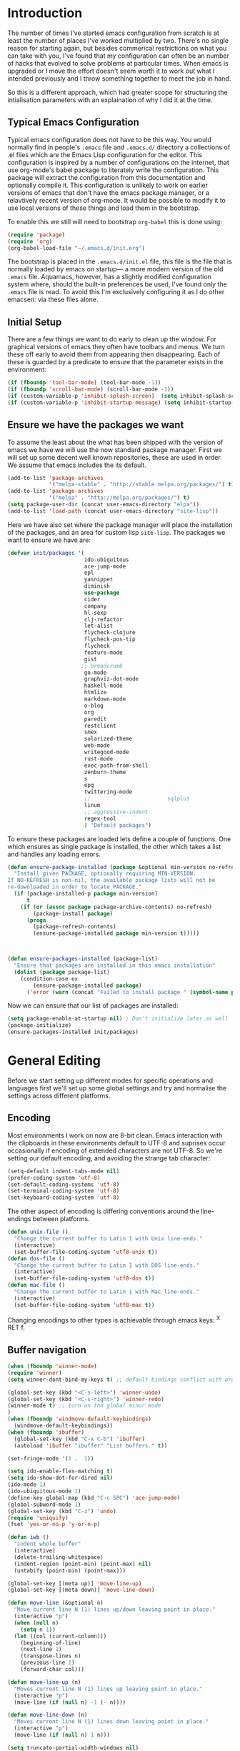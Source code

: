 * Introduction
The number of times I've started emacs configuration from scratch is at least the number of places I've worked multiplied by two.  There's no single reason for starting again, but besides commerical restrictions on what you can take with you, I've found that my configuration can often be an number of hacks that evolved to solve problems at particular times. When emacs is upgraded or I move the effort doesn't seem worth it to work out what I intended previously and I throw something together to meet the job in hand.

So this is a different approach, which had greater scope for structuring the intialisation parameters with an explaination of why I did it at the time.

** Typical Emacs Configuration
Typical emacs configuration does not have to be this way.  You would normally find in people's ~.emacs~ file and ~.emacs.d/~ directory a collections of .el files which are the Emacs Lisp configuration for the editor. This configuration is inspired by a number of configurations on the internet, that use org-mode's babel package to literately write the configuration.  This package will extract the configuration from this documentation and optionally compile it.  This configuration is unlikely to work on earlier versions of emacs that don't have the emacs package manager, or a relavtively recent version of org-mode.  It would be possible to modify it to use local versions of these things and load them in the bootstrap.  

To enable this we still will need to bootstrap ~org-babel~ this is done using:

#+begin_src emacs-lisp  :tangle no
(require 'package)
(require 'org)
(org-babel-load-file "~/.emacs.d/init.org")
#+END_SRC

The bootstrap is placed in the ~.emacs.d/init.el~ file, this file is the file that is normally loaded by emacs on startup\mdash a more modern version of the old ~.emacs~ file.  Aquamacs, however, has a slightly modified configuration system where, should the built-in preferences be used, I've found only the ~.emacs~ file is read. To avoid this I'm exclusively configuring it as I do other emacsen: via these files alone.
 
** Initial Setup

There are a few things we want to do early to clean up the window.  For graphical versions of emacs they often have toolbars and menus.  We turn these off early to avoid them from appearing then disappearing.  Each of these is guarded by a predicate to ensure that the parameter exists in the environment:

#+begin_src emacs-lisp
(if (fboundp 'tool-bar-mode) (tool-bar-mode -1))
(if (fboundp 'scroll-bar-mode) (scroll-bar-mode -1))
(if (custom-variable-p 'inhibit-splash-screen)  (setq inhibit-splash-screen t))
(if (custom-variable-p 'inhibit-startup-message) (setq inhibit-startup-message t))
#+end_src

** Ensure we have the packages we want
To assume the least about the what has been shipped with the version of emacs we have we will use the now standard package manager.  First we will set up some decent well known repositories, these are used in order. We assume that emacs includes the its default.

#+begin_src emacs-lisp
(add-to-list 'package-archives
             '("melpa-stable" . "http://stable.melpa.org/packages/") t)
(add-to-list 'package-archives
             '("melpa" . "http://melpa.org/packages/") t)
(setq package-user-dir (concat user-emacs-directory "elpa"))
(add-to-list 'load-path (concat user-emacs-directory "site-lisp"))
#+end_src

Here we have also set where the package manager will place the installation of the packages, and an area for custom lisp ~site-lisp~. The packages we want to ensure we have are:

#+begin_src emacs-lisp
(defvar init/packages '(
                        ido-ubiquitous
                        ace-jump-mode
                        epl
                        yasnippet
                        diminish
                        use-package
                        cider
                        company
                        hl-sexp
                        clj-refactor
                        let-alist
                        flycheck-clojure
                        flycheck-pos-tip
                        flycheck
                        feature-mode
                        gist
                       ;; breadcrumb
                        go-mode
                        graphviz-dot-mode
                        haskell-mode
                        htmlize
                        markdown-mode
                        o-blog
                        org
                        paredit
                        restclient
                        smex
                        solarized-theme
                        web-mode
                        writegood-mode
                        rust-mode
                        exec-path-from-shell
                        zenburn-theme
                        s
                        epg
                        twittering-mode
                        ;;                        sqlplus
                        linum
                        ;; aggressive-indent
                        regex-tool
                        ) "Default packages")
#+end_src

To ensure these packages are loaded lets define a couple of functions. One which ensures as single package is installed, the other which takes a list and handles any loading errors.

#+begin_src emacs-lisp
(defun ensure-package-installed (package &optional min-version no-refresh)
  "Install given PACKAGE, optionally requiring MIN-VERSION.
If NO-REFRESH is non-nil, the available package lists will not be
re-downloaded in order to locate PACKAGE."
  (if (package-installed-p package min-version)
      t
    (if (or (assoc package package-archive-contents) no-refresh)
        (package-install package)
      (progn
        (package-refresh-contents)
        (ensure-package-installed package min-version t)))))



(defun ensure-packages-installed (package-list)
  "Ensure that packages are installed in this emacs installation"
  (dolist (package package-list)
    (condition-case ex
        (ensure-package-installed package)
      ('error (warn (concat "Failed to install package " (symbol-name package)))))))

#+end_src

Now we can ensure that our list of packages are installed:

#+begin_src emacs-lisp
(setq package-enable-at-startup nil) ; Don't initialize later as well
(package-initialize)
(ensure-packages-installed init/packages)
#+end_src

* General Editing
Before we start setting up different modes for specific operations and
languages first we'll set up some global settings and try and
normalise the settings across different platforms.

** Encoding
Most environments I work on now are 8-bit clean. Emacs interaction
with the clipboards in these environments default to UTF-8 and
suprises occur occasionally if encoding of extended characters are not
UTF-8.  So we're setting our default encoding, and avoiding the
strange tab character:

#+begin_src emacs-lisp
(setq-default indent-tabs-mode nil)
(prefer-coding-system 'utf-8)
(set-default-coding-systems 'utf-8)
(set-terminal-coding-system 'utf-8)
(set-keyboard-coding-system 'utf-8)
#+end_src

The other aspect of encoding is differing conventions around the
line-endings between platforms. 

#+begin_src emacs-lisp
(defun unix-file ()
  "Change the current buffer to Latin 1 with Unix line-ends."
  (interactive)
  (set-buffer-file-coding-system 'utf8-unix t))
(defun dos-file ()
  "Change the current buffer to Latin 1 with DOS line-ends."
  (interactive)
  (set-buffer-file-coding-system 'utf8-dos t))
(defun mac-file ()
  "Change the current buffer to Latin 1 with Mac line-ends."
  (interactive)
  (set-buffer-file-coding-system 'utf8-mac t))
#+end_src

Changing encodings to other types is achievable through emacs keys: ^X
RET f.

** Buffer navigation

#+begin_src emacs-lisp
(when (fboundp 'winner-mode)
(require 'winner)
(setq winner-dont-bind-my-keys t) ;; default bindings conflict with org-mode

(global-set-key (kbd "<C-s-left>") 'winner-undo)
(global-set-key (kbd "<C-s-right>") 'winner-redo)
(winner-mode t) ;; turn on the global minor mode
)
(when (fboundp 'windmove-default-keybindings)
  (windmove-default-keybindings))
(when (fboundp 'ibuffer)
  (global-set-key (kbd "C-x C-b") 'ibuffer)
  (autoload 'ibuffer "ibuffer" "List buffers." t))

(set-fringe-mode '(1 .  1))  

(setq ido-enable-flex-matching t)
(setq ido-show-dot-for-dired nil)
(ido-mode 1)
(ido-ubiquitous-mode 1)
(define-key global-map (kbd "C-c SPC") 'ace-jump-mode)
(global-subword-mode 1)
(global-set-key (kbd "C-z") 'undo)
(require 'uniquify)
(fset 'yes-or-no-p 'y-or-n-p)

(defun iwb ()
  "indent whole buffer"
  (interactive)
  (delete-trailing-whitespace)
  (indent-region (point-min) (point-max) nil)
  (untabify (point-min) (point-max)))

(global-set-key [(meta up)] 'move-line-up)
(global-set-key [(meta down)] 'move-line-down)

(defun move-line (&optional n)
  "Move current line N (1) lines up/down leaving point in place."
  (interactive "p")
  (when (null n)
    (setq n 1))
  (let ((col (current-column)))
    (beginning-of-line)
    (next-line 1)
    (transpose-lines n)
    (previous-line 1)
    (forward-char col)))

(defun move-line-up (n)
  "Moves current line N (1) lines up leaving point in place."
  (interactive "p")
  (move-line (if (null n) -1 (- n))))

(defun move-line-down (n)
  "Moves current line N (1) lines down leaving point in place."
  (interactive "p")
  (move-line (if (null n) 1 n)))

(setq truncate-partial-width-windows nil)
(setq default-truncate-lines nil)

(setq
 enable-recursive-minibuffers nil      ;;  don't allow mb cmds in the mb
 max-mini-window-height 3              ;;  max 3 lines
 minibuffer-scroll-window t            ;;  C-M-v scrolls....
 resize-mini-windows t)
 
#+end_src
   
** Presentations
Sometimes during presentations and we need to change the font. We can
define some conventional keys for changing the font pitch:

#+begin_src emacs-lisp
(define-key global-map (kbd "C-+") 'text-scale-increase)
(define-key global-map (kbd "C--") 'text-scale-decrease)
#+end_src


** Setting for the Mac

#+begin_src emacs-lisp
(require 'exec-path-from-shell)
(when (memq window-system '(mac ns))
  (global-set-key (kbd "M-3") '(lambda () (interactive) (insert "#")))
  (exec-path-from-shell-initialize)
  (global-set-key (kbd "<f8>") 'mac-toggle-max-window))
#+end_src

** Setup for windows
One of the issues that can loose emacs users is the copy and paste
does not conform to the Windows conventional keys.  Although the keys
can be rebound using ~cua~ this then makes some of the emacs
keybindings unavailable or more error prone. Aquamacs suffers from
this problem less, because the convention for cut and paste uses the
command key, rather than the control key. A better compromise on
window is to free up some of the other modifier keys available for use
by emacs.  These are:
  * Caps-lock
  * The Application Key: which normally has a little menu on it
  * The left and right windows keys
Freeing up these keys as modifiers opens up far more keys for binding
to custom functions as well as supporting some of the Windows
conventions, albeit on the windows keys:

#+begin_src emacs-lisp
(when (string-equal system-type "windows-nt")
    (setq win32-enable-caps-lock nil
          win32-enable-num-lock nil
          win32-apps-modifier 'hyper
          win32-lwindow-modifier 'super
          win32-rwindow-modifier 'super
          win32-pass-lwindow-to-system nil
          win32-pass-rwindow-to-system nil
          
          )
    (define-key global-map [?\s-x] 'kill-region)
    (define-key global-map [?\s-x] 'kill-ring-save)
    (define-key global-map [?\s-x] 'yank)
    )
#+end_src 
** Themes

#+begin_src emacs-lisp
(load-theme 'zenburn t)
#+end_src
** Backups
Centralise backups

#+begin_src emacs-lisp
(defconst use-backup-dir t)

(defvar user-temporary-file-directory
  (concat "~/.emacs.d/" "tmp/"))

(make-directory user-temporary-file-directory t)
(setq backup-directory-alist
      `(("." . ,user-temporary-file-directory) (,tramp-file-name-regexp nil))
      version-control t        ; Use version numbers for backups
      kept-new-versions 16     ; Number of newest versions to keep
      kept-old-versions 2      ; Number of oldest versions to keep
      delete-old-versions t    ; Ask to delete excess backup versions?
      backup-by-copying-when-linked t) ; Copy linked files, don't rename.
(setq auto-save-list-file-prefix
      (concat user-temporary-file-directory ".auto-saves-"))
(setq auto-save-file-name-transforms
      `((".*" ,user-temporary-file-directory t)))

#+end_src
** Emacs Shell

#+begin_src emacs-lisp
(eval-after-load "em-term"
  '(add-to-list 'eshell-visual-commands "git"))

(eval-after-load "em-term"
  '(add-to-list 'eshell-visual-commands "ssh"))
#+end_src

** World Time

#+begin_src emacs-lisp
(setq display-time-world-list '(
                                ("GMT0BST" "London")
                                ("CET-1CDT" "Paris")
                                ("HKT" "Hong-Kong")
                                ))

#+end_src
** Bookmarks

#+begin_src emacs-lisp
;;(require 'breadcrumb)
;;(autoload 'bc-set               "breadcrumb" "Set bookmark in current point."   t)
;;(autoload 'bc-previous          "breadcrumb" "Go to previous bookmark."         t)
;;(autoload 'bc-next              "breadcrumb" "Go to next bookmark."             t)
;;(autoload 'bc-local-previous    "breadcrumb" "Go to previous local bookmark."   t)
;;(autoload 'bc-local-next        "breadcrumb" "Go to next local bookmark."       t)
;;(autoload 'bc-goto-current      "breadcrumb" "Go to the current bookmark."      t)
;;(autoload 'bc-list              "breadcrumb" "List all bookmarks in menu mode." t)
;;(autoload 'bc-clear             "breadcrumb" "Clear all bookmarks."             t)


(setq
  bookmark-default-file (concat "~/.emacs.d/" "bookmarks")
  bookmark-save-flag 1) ;; autosave each change
#+end_src

* Programming Lisps
One of the reasons that I wanted to reconfigure my emacs settings this
time round was the adoption of Clojure.  Clojure's tooling and
community has driven some interesting development in the emacs
community and is the most widely used editor in the community,
although it now has stiff competition from both Cursive (Idea's plugin
for clojure) and Lighttable. Emacs history support for lisp
programming has been an advantage but there is a huge degree in the
flexibility of support.  In other languages moving to emacs would
sometimes mean sacificing some of the immedate feedback given by a
more dedicated environment and the ability to apply semi-automatic
refactoring.  For these two things at least, it's not the case for
clojure. 
Often what puts people off list is the brackets, besides the visual
appeal this is perhaps the annoyance of having to get the to match
up.  Here we use some packages to make this more intuitive.
** Paredit
Paredit changes the way that the standard movement keys work when in
parenthesis. Using the arrow keys with different modifier keys
manipulates the environment around the cursor in useful ways that
avoids errorprone typing.  So splicing, joining and removing sexps
becauses much easier. 

#+begin_src emacs-lisp
(require 'paredit)
(add-hook 'lisp-mode-hook #'paredit-mode)
(add-hook 'emacs-lisp-mode-hook #'paredit-mode)
(add-hook 'clojure-mode-hook #'paredit-mode)
(add-hook 'cider-repl-mode-hook #'paredit-mode)

(with-eval-after-load 'eldoc
  (eldoc-add-command 'paredit-backward-delete 'paredit-close-round))
#+end_src

** Highlight Sexp
Besides ensuring when you edit an expression the right number of open
and close braces are present the thing that is useful is to be able to
quickly see if brackets match up. Emacs has a number of options for
this.  Here we have selected to use the ~hl-sexp~ package which will
/highlight/ the environment that the cursor is in.
#+begin_src emacs-lisp
;; hl-sexp: minor mode to highlight s-expression
(require 'hl-sexp)

(add-hook 'clojure-mode-hook #'hl-sexp-mode)
(add-hook 'lisp-mode-hook #'hl-sexp-mode)
(add-hook 'emacs-lisp-mode-hook #'hl-sexp-mode)
#+end_src

* Syntax Checking
Syntax checking in emacs has evolved as there are different options
depending on the language.  For clojure the best at the moment is
~flycheck~.

#+begin_src emacs-lisp

(require 'flycheck)

(eval-after-load 'flycheck '(flycheck-clojure-setup))

(add-hook 'after-init-hook #'global-flycheck-mode)
(eval-after-load 'flycheck
  '(setq flycheck-display-errors-function #'flycheck-pos-tip-error-messages))

#+end_src

Here we enable flycheck for clojure but also use another feature that
displays the flycheck errors in-buffer more like a Java IDE. Otherwise
these errors would appear in the minibuffer obscuring other useful
feeback from eldoc.

** Clojure: Cider Configuration
Cider is the clojure mode of choice. 
#+begin_src emacs-lisp
(setq cider-lein-command "~/bin/lein")

;; REPL history file
(setq cider-repl-history-file "~/.emacs.d/cider-history")

;; nice pretty printing
(setq cider-repl-use-pretty-printing t)

;; nicer font lock in REPL
(setq cider-repl-use-clojure-font-lock t)

;; result prefix for the REPL
(setq cider-repl-result-prefix ";; => ")

;; never ending REPL history
(setq cider-repl-wrap-history t)

;; looong history
(setq cider-repl-history-size 3000)

;; eldoc for clojure
(add-hook 'cider-mode-hook #'eldoc-mode)


;; error buffer not popping up
(setq cider-show-error-buffer nil)

;; company mode for completion
(add-hook 'cider-repl-mode-hook #'company-mode)
(add-hook 'cider-mode-hook #'company-mode)

(add-hook 'clojure-mode-hook
	  (lambda ()
	    (clj-refactor-mode 1)
	    ;; insert keybinding setup here
	    (cljr-add-keybindings-with-prefix "C-c RET")))

(add-hook 'clojure-mode-hook #'yas-minor-mode)


;; no auto sort
(setq cljr-auto-sort-ns nil)

;; do not prefer prefixes when using clean-ns
(setq cljr-favor-prefix-notation nil)

#+end_src

** Autoinserting templates
#+begin_src emacs-lisp
(require 'autoinsert)
(add-hook 'find-file-hook 'auto-insert)
#+end_src
* Haskell mode
I've not used this haskell configuration much, it originates in a 10
minute setup before a Haskell workshop at FPDays 2011 in the brief
setup period in the class. 
#+begin_src emacs-lisp
(add-hook 'haskell-mode-hook 'turn-on-haskell-doc-mode)
(add-hook 'haskell-mode-hook 'turn-on-haskell-indentation)
(setq haskell-program-name "/usr/bin/ghci")
#+end_src


* Tweeting

#+begin_src emacs-lisp
(setq twittering-tinyurl-service 'goo.gl)
;;(setq twittering-bitly-login "@andy_gavin")
;;(setq twittering-bitly-api-key "")
#+end_src

* XML

#+begin_src emacs-lisp
(require 'nxml-mode)
(require 'soap-client)
(setq auto-mode-alist
      (cons '("\\.\\(xml\\|xsl\\|rng\\|html\\|xhtml\\)\\'" . nxml-mode)
      auto-mode-alist))

(setq nxml-slash-auto-complete-flag t)
;;(let (
;;      (schema-dir (concat (config-get-module-dir "nxml") "schemas" ))
;;      )
;;  (add-to-list 'rng-schema-loader-alist '( "build.xml" . (concat schema-dir "/ant.rnc")))
;;  )

;;(if (and (iswindows) window-system)
;;    (global-set-key [(super return)] 'nxml-complete)
;;)
(setq popcmp-group-alternatives t)

(unify-8859-on-decoding-mode)

(fset 'xml-mode 'nxml-mode)
(fset 'sgml-mode 'nxml-mode)
(fset 'html-mode 'nxml-mode)


#+end_src

* Org Mode

Although we're using org-mode to read this file, it is a large package
rich with organisational features. This needs work as org-capture
replaced org-remember.

#+begin_src emacs-lisp
(require 'org)
(require 'org-capture)
(require 'org-compat)
(require 'org-install)
;;(require 'org-exp-blocks)
(require 'org-feed)


(setq org-default-notes-file (concat org-directory "/capture.org"))
(define-key global-map "\C-cc" 'org-capture)


(setq org-capture-templates
      '(("t" "Todo" entry (file+headline (concat org-directory "/gtd.org") "Tasks")
         "* TODO %?\n  %i\n  %a")
        ("j" "Journal" entry (file+datetree (concat org-directory "/journal.org"))
         "* %?\nEntered on %U\n  %i\n  %a")))

(setq org-todo-keywords
      '((sequence "TODO(t)" "|" "DONE(d)" "CANCELLED(c)")
        (sequence "TASK(f)" "|" "DONE(d)")
        (sequence "MAYBE(m)" "|" "CANCELLED(c)")))

(setq org-todo-keyword-faces
      '(("TODO" . (:foreground "DarkOrange1" :weight bold))
        ("MAYBE" . (:foreground "sea green"))
        ("DONE" . (:foreground "light sea green"))
        ("CANCELLED" . (:foreground "forest green"))
        ("TASK" . (:foreground "blue"))))

;; org-mode support for languges allows #+BEGIN_SRC blocks
(eval-after-load 'org-babel
  (progn
    (require 'ob-clojure)
    (require 'ob-sh)
    (require 'ob-dot)
    (require 'ob-mscgen)
    (require 'ob-sql)
    (require 'ob-emacs-lisp)))

(setq org-modules nil)
;;(if (and (ismac) window-system)
;;	 (add-to-list 'org-modules 'org-mac-iCal))

;; (setq font-lock-maximum-decoration
;;       '((org-mode . nil) (tex-mode . nil) (latex-mode . nil)))

                                        ; (eval-after-load "tex-mode" '(fset 'tex-font-lock-suscript 'ignore))

(defun org-insert-link-as-file ()
  (interactive)
  (let ((current-prefix-arg '(4)))
    (call-interactively 'org-insert-link)))

(add-hook 'org-load-hook
            (lambda ()
				  (define-key org-mode-map (kbd "C-c C-g") 'org-insert-link-as-file)
				  (define-key org-mode-map [ (super t) ] 'org-table-create-or-convert-from-region)
				  (define-key org-mode-map [ (super c) ] 'org-codeblock-region)))


(setq org-export-with-sub-superscripts nil)
; Inline images in HTML instead of producting links to the image
(setq org-export-html-inline-images t)
; Do not use sub or superscripts - I currently don't need this functionality in my documents
(setq org-export-with-sub-superscripts nil)



; Use org.css from the norang website for export document stylesheets
;;(setq org-export-html-style-extra 
;;		(concat "<style type=\"text/css\"><!--/*--><![CDATA[/*><!--*/\n" 
;;				  (with-temp-buffer 
;;					 (insert-file-contents "~/emacs.d/org-mode/local-export.css") 
;;					 (buffer-string)
;;					) 
;;				  "\n /*]]>*/--></style>"))

(setq org-export-html-style-include-default t)
; Do not generate internal css formatting for HTML exports
(setq org-export-htmlize-output-type (quote css))
; Export with LaTeX fragments
(setq org-export-with-LaTeX-fragments t)

(setq org-return-follows-link t)
(setq org-tab-follows-link t)


(global-set-key "\C-cl" 'org-store-link)
(global-set-key "\C-ca" 'org-agenda)
(global-set-key "\C-cb" 'org-iswitchb)

(setq org-todo-keywords (quote ((sequence "TODO(t!)" "STARTED(n!)" "|" "DONE(d!/!)")
                                (sequence "HOLD(h@/!)" "SOMEDAY(s!)" "|" "CANCELLED(c@/!)")

                                (sequence "OPEN(O!)" "|" "CLOSED(C!)"))))

(setq org-todo-keyword-faces
      (quote (("TODO"      :foreground "red"          :weight bold)
              ("DONE"      :foreground "forest green" :weight bold)
              ("HOLD"      :foreground "yellow"       :weight bold)
              ("SOMEDAY"   :foreground "goldenrod"    :weight bold)
              ("CANCELLED" :foreground "orangered"    :weight bold)
              ("OPEN"      :foreground "magenta"      :weight bold)
              ("CLOSED"    :foreground "forest green" :weight bold))))

(setq org-agenda-files '( 
(concat org-directory "/gtd.org") 
(concat org-directory "/emacs.org") 
(concat org-directory "/vs.org") 
(concat org-directory "/tech.org")))

(setq org-stuck-projects '( "HOLD|SOMEDAY|+SCHEDULED<\"<today>\"" ( "DONE" "CLOSED" "CANCELLED") nil "" ))
;;(setq org-mobile-directory "~/Dropbox/MobileOrg/")
;;(setq org-mobile-inbox-for-pull "~/org/inbox.txt")
(setq org-archive-location (concat org-directory "/archive.org::Archive"))

(setq org-default-notes-file (concat org-directory "/notes.org"))
(setq org-special-ctrl-a/e t)
(setq org-return-follows-link nil)
(setq org-fast-tag-selection-single-key t)

(setq org-tag-alist '(
                      ("@home" . ?h)
                      ("@office" . ?o)
                      ("@phone" . ?p)
                      ("crypt" . ?s)
                      ("@toread" . ?r)
                      ("personal" . ?x)))

(setq org-log-done 'time)

;;;;;;;;;;;;;;
;; Remember ;;
;;;;;;;;;;;;;;

;;(org-remember-insinuate)
;; Control-c is a problem for regions, so redefine some regional commands
;; until we decide whether we should keep cua

;;(global-set-key [ (super z) ] 'org-remember)

;;(setq org-remember-templates
;;      '(
;;		  ("Story" ?s "* TODO %^{Title}\n  %i\n%?\n  %a" "~/org/vs.org" "Project Stories")
;;		  ("Todo" ?t "* TODO %?\n  %i\n  %a" "~/org/gtd.org" "Todo List")
;;        ("Issue" ?i "* OPEN %U %a %?\n  %i\n" "~/org/vs.org" "Issues")
;;		  ("Emacs" ?e "* TODO %U %?\n  %i\n" "~/org/emacs.org" "Configuration")
;;		  ("Research" ?r "* OPEN %u %^{Title} %a\n  %?\n  %i\n" "~/org/tech.org" "To Look Into")
;;		  ))


;; (require 'org-publish)
;; (setq org-publish-project-alist
;;       '(

;;         ("org-notes"
;;          :base-directory "~/org/"
;;          :base-extension "txt"
;;          :publishing-directory "~/Dropbox/Public/orgpub/"
;;          :recursive t
;;          :publishing-function org-publish-org-to-html
;;          :headline-levels 4       ; Just the default for this project.
;;          :auto-preamble t
;;          )

;;         ("org-base"
;;          :static-directory "~/org/"
;;          :base-extension "css\\|js\\|png\\|jpg\\|gif\\|pdf\\|mp3\\|ogg\\|swf"
;;          :publishing-directory "~/Dropbox/Public/orgpub/"
;;          :recursive t
;;          :publishing-function org-publish-attachment
;;          )

;;         ("org" :components ("org-notes" "org-static"))

;;         ))

                                        ; Use IDO for target completion
(setq org-completion-use-ido t)

                                        ; Targets include this file and any file contributing to the agenda - up to 5 levels deep
                                        ;(setq org-refile-targets (quote ((org-agenda-files :maxlevel . 5) (nil :maxlevel . 5))))
                                        ;(setq org-refile-use-outline-path (quote file))
                                        ;(setq org-outline-path-complete-in-steps t)

(setq org-refile-use-outline-path nil)
(setq org-refile-targets (quote ((org-agenda-files :level . 1))))
;;(setq org-refile-targets '( (org-agenda-files :regexp . "Tasks") ))
(setq org-outline-path-complete-in-steps nil)


                                        ;ical integration
(setq org-agenda-include-diary t)

;; (setq org-agenda-custom-commands
;;       '(("I" "Import diary from iCal" agenda ""
;;          ((org-agenda-mode-hook
;;            (lambda ()
;;              (org-mac-iCal)))))))

(defun org-codeblock-region (beg end &optional arg)
  "Make code block in org mode"
  (interactive "*r\nP")
  (if (> beg end) (let (tmp) (setq tmp beg beg end end tmp)))
  (save-excursion 
	 (goto-char beg) (skip-chars-forward " \t\n\r") (insert "#+BEGIN_SRC\n")
	 (setq end (+ end (length "#+BEGIN_SRC\n")))
	 (goto-char end) (skip-chars-backward " \t\n\r") (insert "\n#+END_SRC"))
  )

(require 'org-crypt) 
(setq org-crypt-key "Andrew Gavin")

(org-crypt-use-before-save-magic)
;;(setq org-tags-exclude-from-inheritance (quote ("crypt")))


;; Add feeds here
;; 
(setq org-feed-alist
      '(("Slashdot"
         "http://rss.slashdot.org/Slashdot/slashdot"
         "~/org/feeds.org" "Slashdot Entries")))

(add-hook 'org-mode-hook
          (lambda ()
            (org-set-local 'yas/trigger-key [tab])
            (define-key yas/keymap [tab] 'yas/next-field-group)
            ))

(defvar org-journal-file "~/Documents/org/journal.org"  
  "Path to OrgMode journal file.")  
(defvar org-journal-date-format "%Y-%m-%d"  
  "Date format string for journal headings.")  
  
(defun org-journal-entry ()  
  "Create a new diary entry for today or append to an existing one."  
  (interactive)  
  (switch-to-buffer (find-file org-journal-file))  
  (widen)  
  (let ((today (format-time-string org-journal-date-format)))  
    (beginning-of-buffer)  
    (unless (org-goto-local-search-forward-headings today nil t)  
      ((lambda ()   
         (org-insert-heading)  
         (insert today)  
         (insert "\n\n  \n"))))  
    (beginning-of-buffer)  
    (org-show-entry)  
    (org-narrow-to-subtree)  
    (end-of-buffer)  
    (backward-char 2)  
    (unless (= (current-column) 2)  
      (insert "\n\n  "))))

#+end_src

* EPA

#+begin_src emacs-lisp
;;(require 'epa-setup)

;;(epa-file-enable)
;;(setq epa-file-cache-passphrase-for-symmetric-encryption t)

;;(setq config-private-loaded nil)
;;(defun config-private-eval (p)
;;  (unless config-private-loaded
;;	 (load "~/private.gpg")
;;	 (setq config-private-loaded t))
;;  (eval p))

#+end_src

* Emacs client support

Some applications require an editor or even some functions that emacs
can supply.  Emacsclient instructs the existing emacs session to do
this work, avoiding starting anothe emacs session.  To enable this we
have to set the emacs instance up as a server.

#+begin_src emacs-lisp
(or (server-running-p) (server-start))
#+end_src
 
